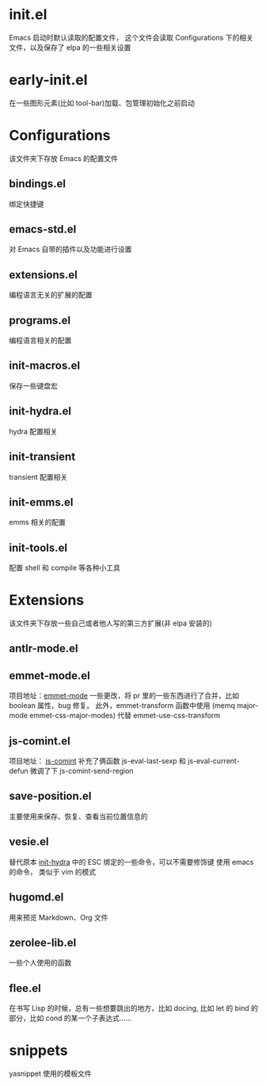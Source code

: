 # -*- vesie-mode: 1; cursor-type: box; -*-
* init.el
  Emacs 启动时默认读取的配置文件，
  这个文件会读取 Configurations 下的相关文件，以及保存了 elpa 的一些相关设置
* early-init.el
  在一些图形元素(比如 tool-bar)加载、包管理初始化之前启动
* Configurations
  该文件夹下存放 Emacs 的配置文件
** bindings.el
   绑定快捷键
** emacs-std.el
   对 Emacs 自带的插件以及功能进行设置
** extensions.el
   编程语言无关的扩展的配置
** programs.el
   编程语言相关的配置
** init-macros.el
   保存一些键盘宏
** init-hydra.el
   hydra 配置相关
** init-transient
   transient 配置相关
** init-emms.el
   emms 相关的配置
** init-tools.el
   配置 shell 和 compile 等各种小工具
* Extensions
  该文件夹下存放一些自己或者他人写的第三方扩展(非 elpa 安装的)
** antlr-mode.el
** emmet-mode.el
   项目地址：[[https://github.com/smihica/emmet-mode][emmet-mode]]
   一些更改，将 pr 里的一些东西进行了合并，比如 boolean 属性，bug 修复。
   此外，emmet-transform 函数中使用 (memq major-mode emmet-css-major-modes) 代替 emmet-use-css-transform
** js-comint.el
   项目地址： [[https://github.com/redguardtoo/js-comint][js-comint]]
   补充了俩函数 js-eval-last-sexp 和 js-eval-current-defun
   微调了下 js-comint-send-region
** save-position.el
   主要使用来保存、恢复、查看当前位置信息的
** vesie.el
   替代原本 [[file:Configurations/init-hydra.el][init-hydra]] 中的 ESC 绑定的一些命令，可以不需要修饰键
   使用 emacs 的命令， 类似于 vim 的模式
** hugomd.el
   用来预览 Markdown、Org 文件
** zerolee-lib.el
   一些个人使用的函数
** flee.el
   在书写 Lisp 的时候，总有一些想要跳出的地方，比如 docing, 比如
   let 的 bind 的部分，比如 cond 的某一个子表达式……
* snippets
  yasnippet 使用的模板文件

